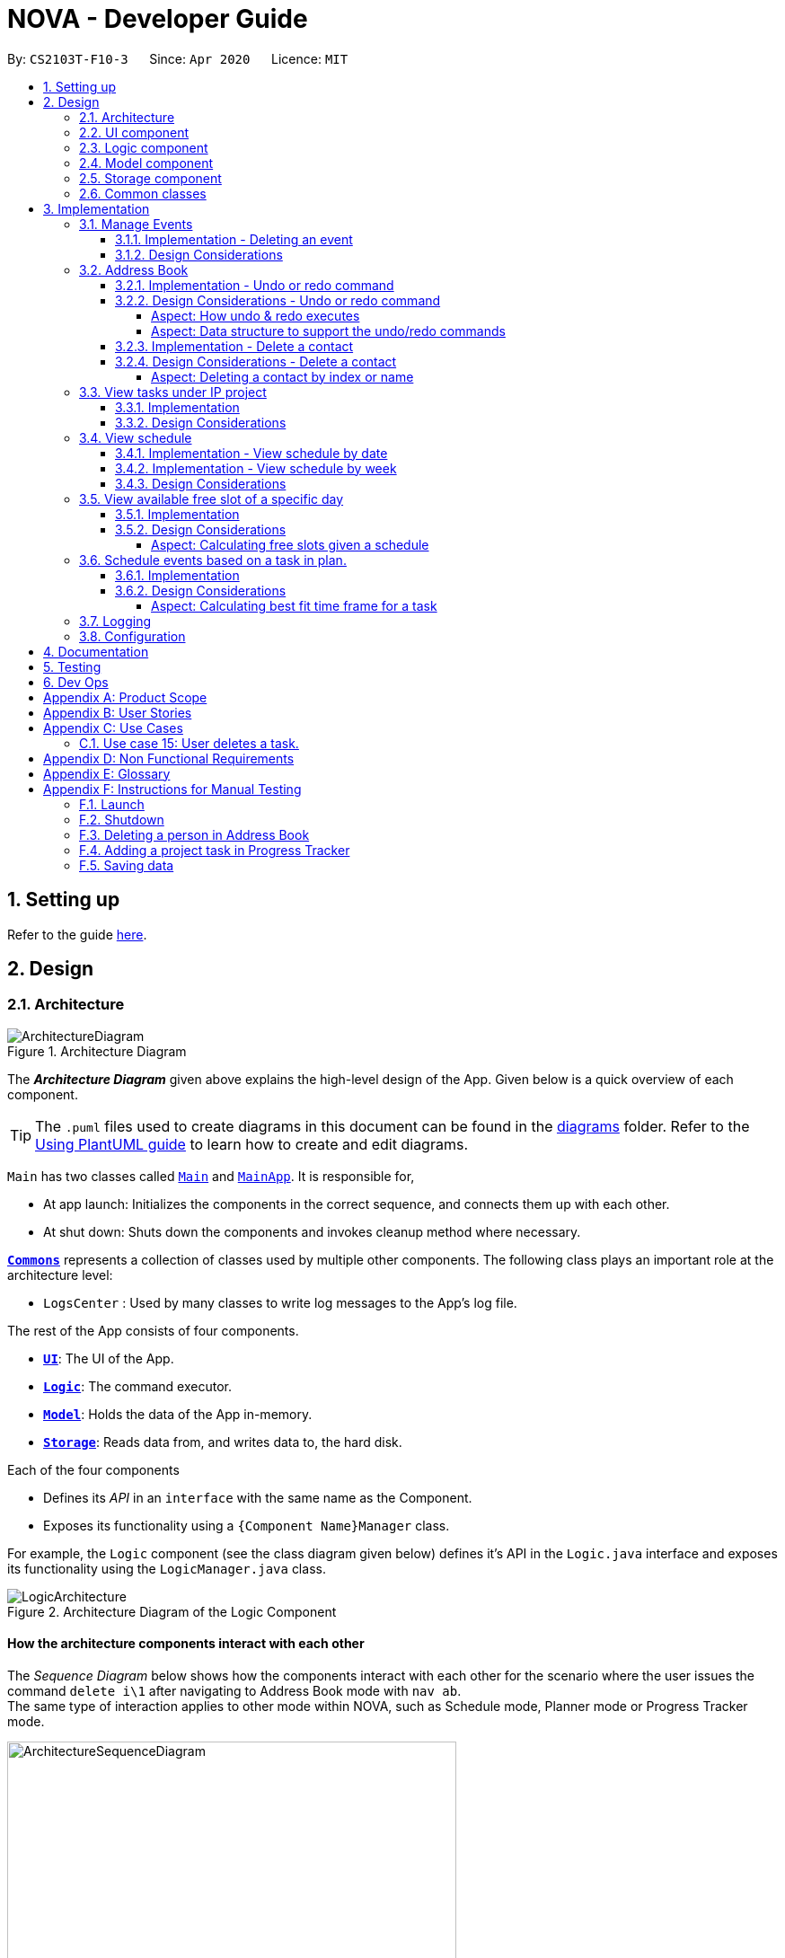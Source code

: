 = NOVA - Developer Guide
:site-section: DeveloperGuide
:toc:
:toc-title:
:toc-placement: preamble
:toclevels: 4
:sectnums:
:imagesDir: images
:stylesDir: stylesheets
:xrefstyle: full
ifdef::env-github[]
:tip-caption: :bulb:
:note-caption: :information_source:
:warning-caption: :warning:
endif::[]

:repoURL: https://github.com/AY1920S2-CS2103T-F10-3/main

By: `CS2103T-F10-3`      Since: `Apr 2020`      Licence: `MIT`

== Setting up

Refer to the guide <<SettingUp#, here>>.

== Design

[[Design-Architecture]]
=== Architecture

.Architecture Diagram
image::ArchitectureDiagram.png[]

The *_Architecture Diagram_* given above explains the high-level design of the App. Given below is a quick overview of each component.

[TIP]
The `.puml` files used to create diagrams in this document can be found in the link:{repoURL}/docs/diagrams/[diagrams] folder.
Refer to the <<UsingPlantUml#, Using PlantUML guide>> to learn how to create and edit diagrams.

`Main` has two classes called link:{repoURL}/src/main/java/seedu/address/Main.java[`Main`] and link:{repoURL}/src/main/java/seedu/address/MainApp.java[`MainApp`]. It is responsible for,

* At app launch: Initializes the components in the correct sequence, and connects them up with each other.
* At shut down: Shuts down the components and invokes cleanup method where necessary.

<<Design-Commons,*`Commons`*>> represents a collection of classes used by multiple other components.
The following class plays an important role at the architecture level:

* `LogsCenter` : Used by many classes to write log messages to the App's log file.

The rest of the App consists of four components.

* <<Design-Ui,*`UI`*>>: The UI of the App.
* <<Design-Logic,*`Logic`*>>: The command executor.
* <<Design-Model,*`Model`*>>: Holds the data of the App in-memory.
* <<Design-Storage,*`Storage`*>>: Reads data from, and writes data to, the hard disk.

Each of the four components

* Defines its _API_ in an `interface` with the same name as the Component.
* Exposes its functionality using a `{Component Name}Manager` class.

For example, the `Logic` component (see the class diagram given below) defines it's API in the `Logic.java` interface and exposes its functionality using the `LogicManager.java` class.

.Architecture Diagram of the Logic Component
image::LogicArchitecture.png[]

[discrete]
==== How the architecture components interact with each other

The _Sequence Diagram_ below shows how the components interact with each other for the scenario where the user issues the command `delete i\1` after navigating to Address Book mode with `nav ab`. +
The same type of interaction applies to other mode within NOVA, such as Schedule mode, Planner mode or Progress Tracker mode.

.Component interactions for `delete i\1` command
image::ArchitectureSequenceDiagram.png[width=500]

The sections below give more details of each component.

//tag::UI[]
[[Design-Ui]]
=== UI component

.Structure of the UI Component
image::UiClassDiagram.png[]

*API* : link:{repoURL}/src/main/java/seedu/address/ui/Ui.java[`Ui.java`]

The UI consists of a `MainWindow` that is made up of parts e.g.`CommandBox`, `ResultDisplay` and `HelpBox`. All these, including the `MainWindow`, inherit from the abstract `UiPart` class.

The `UI` component uses JavaFx UI framework. The layout of these UI parts are defined in matching `.fxml` files (HelpBox does not have a `.fxml` file) that are in the `src/main/resources/view` folder. For example, the layout of the link:{repoURL}/src/main/java/seedu/address/ui/MainWindow.java[`MainWindow`] is specified in link:{repoURL}/src/main/resources/view/MainWindow.fxml[`MainWindow.fxml`]

The `UI` component,

* Executes user commands using the `Logic` component.
* Listens for changes to `Model` data so that the UI can be updated with the modified data.
//end::UI[]

[[Design-Logic]]

// tag::logic[]
=== Logic component

[[fig-LogicClassDiagram]]
.Structure of the Logic Component
image::LogicClassDiagram.png[]

*API* :
link:{repoURL}/src/main/java/seedu/nova/logic/Logic.java[`Logic.java`]

.  `Logic` uses the `LogicParser` class to determine which mode the user is in when they input a command.
.  After which, the relevant parser is called (e.g. `EventParser` or `AddressBookParser`).
.  This results in a `Command` object which is executed by the `LogicManager`.
.  The command execution can affect the `Model` (e.g. adding a person).
.  The result of the command execution is encapsulated as a `CommandResult` object which is passed back to the `Ui`.
.  In addition, the `CommandResult` object can also instruct the `Ui` to perform certain actions, such as displaying help to the user.
// end::logic[]

[[Design-Model]]
// tag::model[]
=== Model component

.Structure of the Model Component
image::ModelClassDiagram.png[]

*API* : link:{repoURL}/src/main/java/seedu/nova/model/Model.java[`Model.java`]

The `Model`,

* stores a `UserPref` object that represents the user's preferences.
* stores the Address Book data.
* stores a 'Schedule' object that represents the user's schedule.
* stores a 'ProgressTracker' object that represents the user's progress in their project tasks.
* exposes an unmodifiable `ObservableList<Person>` that can be 'observed' e.g. the UI can be bound to this list so that the UI automatically updates when the data in the list change.
* does not depend on any of the other three components.

// end::model[]

[[Design-Storage]]
=== Storage component

.Structure of the Storage Component
image::StorageClassDiagram.png[]

*API* : link:{repoURL}/src/main/java/seedu/nova/storage/Storage.java[`Storage.java`]

The `Storage` component,

* can save `UserPref` objects in json format and read it back.
* can save the Address Book data in json format and read it back.

[[Design-Commons]]
=== Common classes

Classes used by multiple components are in the `seedu.nova.commons` package.
All of the classes under `Commons` work independently.

Most notably,

* *API* : link:{repoURL}/src/main/java/seedu/nova/commons/core/index/LogsCenter.java[`LogsCenter.java`] +
The `LogsCenter` is used by NOVA to display logs when running NOVA in terminal.

* *API* : link:{repoURL}/src/main/java/seedu/nova/commons/core/index/Messages.java[`Messages.java`] +
The `Messages` is used by Address Book feature and deals with messages to display regarding Address Book.

== Implementation

This section describes some noteworthy details on how certain features are implemented.

// tag::events[]

=== Manage Events
The manage events feature handles the events of the user, including meetings, consultations, study sessions and lessons.
Users are able to:

* add events
* delete events
* add notes to events

==== Implementation - Deleting an event
The delete feature allows users to remove events from the schedule.
This feature is facilitated by `ScheduleParser`, `EventDeleteCommandParser` and `EventDeleteCommand`.
The operation is exposed in the `Model` interface as `Model#deleteEvent()`.

Given below is an example usage scenario and how the delete mechanism behaves at each step.

1. The user does `view t\2020-03-20` to view their events on 20th March 2020.

2. The user executes `delete t\2020-03-20 i\2` command to delete the second event on 20th March 2020.

3. `EventDeleteCommandParser` creates a new `EventDeleteCommand`.

4. `LogicManager` executes the `EventDeleteCommand`.

5. `Model#deleteEvent()` is called, and the `Schedule` object in `ModelManager` is updated.

The following sequence diagram shows how the delete operation works:

image::EventDeleteSeqDiagram.png[]

The following activity diagram shows what happens when a user inputs a delete command:

image::EventDeleteActDiagram.png[]

==== Design Considerations
Aspect: Syntax of Deleting an Event

* **Alternative 1 (current choice):** choosing the event by its date and its index in the list of events on that date
** Pros: relatively short to type, greater ease of implementation
** Cons: users have to view the list of events on that date before determining which event to mark as done

* **Alternative 2:** choosing the event by description
** Pros: more recognisable for users
** Cons: difficulty in implementing as certain events may have the exact same descriptions

// end::events[]

// tag::undoredo[]
=== Address Book
The address book feature handles the contact list of the users. To enter address book mode, users need to enter `nav ab` command. Users are able to:

* add contacts
* edit contacts
* delete contacts
* find contacts
* list all contacts
* list category specific contacts
* add category specific remark for contacts
* edit category specific remark for contacts
* delete category specific remark for contacts
* undo or redo command
* add profile picture to contacts
* delete profile picture to contacts

==== Implementation - Undo or redo command

The undo/redo mechanism is facilitated by `VersionedAddressBook`.
It extends `AddressBook` with an undo/redo history, stored internally as an `addressBookStateList` and `currentStatePointer`.
Additionally, it implements the following operations:

* `VersionedAddressBook#commit()` -- Saves the current address book state in its history.
* `VersionedAddressBook#undo()` -- Restores the previous address book state from its history.
* `VersionedAddressBook#redo()` -- Restores a previously undone address book state from its history.

These operations are exposed in the `Model` interface as `Model#commitAddressBook()`, `Model#undoAddressBook()` and `Model#redoAddressBook()` respectively.

Given below is an example usage scenario and how the undo/redo mechanism behaves at each step.

Step 1. The user launches the application for the first time. The `VersionedAddressBook` will be initialized with the initial address book state, and the `currentStatePointer` pointing to that single address book state.

image::UndoRedoState0.png[]

Step 2. The user executes `delete i\5` command to delete the 5th person in the address book. The `delete` command calls `Model#commitAddressBook()`, causing the modified state of the address book after the `delete i\5` command executes to be saved in the `addressBookStateList`, and the `currentStatePointer` is shifted to the newly inserted address book state.

image::UndoRedoState1.png[width=446]

Step 3. The user executes `add n\David ...` to add a new person. The `add` command also calls `Model#commitAddressBook()`, causing another modified address book state to be saved into the `addressBookStateList`.

image::UndoRedoState2.png[width=446]

[NOTE]
If a command fails its execution, it will not call `Model#commitAddressBook()`, so the address book state will not be saved into the `addressBookStateList`.

Step 4. The user now decides that adding the person was a mistake, and decides to undo that action by executing the `undo` command. The `undo` command will call `Model#undoAddressBook()`, which will shift the `currentStatePointer` once to the left, pointing it to the previous address book state, and restores the address book to that state.

image::UndoRedoState3.png[]

[NOTE]
If the `currentStatePointer` is at index 0, pointing to the initial address book state, then there are no previous address book states to restore. The `undo` command uses `Model#canUndoAddressBook()` to check if this is the case. If so, it will return an error to the user rather than attempting to perform the undo.

The following sequence diagram shows how the undo operation works:

image::UndoSequenceDiagram.png[]

NOTE: The lifeline for `AbUndoCommand` should end at the destroy marker (X) but due to a limitation of PlantUML, the lifeline reaches the end of diagram.

The `redo` command does the opposite -- it calls `Model#redoAddressBook()`, which shifts the `currentStatePointer` once to the right, pointing to the previously undone state, and restores the address book to that state.

[NOTE]
If the `currentStatePointer` is at index `addressBookStateList.size() - 1`, pointing to the latest address book state, then there are no undone address book states to restore. The `redo` command uses `Model#canRedoAddressBook()` to check if this is the case. If so, it will return an error to the user rather than attempting to perform the redo.

Step 5. The user then decides to execute the command `list`. Commands that do not modify the address book, such as `list`, `list c\classmate`, `list c\teammate` or `find`, will usually not call `Model#commitAddressBook()`, `Model#undoAddressBook()` or `Model#redoAddressBook()`. Thus, the `addressBookStateList` remains unchanged.

image::UndoRedoState4.png[]

Step 6. The user executes `clear`, which calls `Model#commitAddressBook()`. Since the `currentStatePointer` is not pointing at the end of the `addressBookStateList`, all address book states after the `currentStatePointer` will be purged. We designed it this way because it no longer makes sense to redo the `add n\David ...` command. This is the behavior that most modern desktop applications follow.

image::UndoRedoState5.png[]

The following activity diagram summarizes what happens when a user executes a new command:

image::CommitActivityDiagram.png[]

==== Design Considerations - Undo or redo command

===== Aspect: How undo & redo executes

* **Alternative 1 (current choice):** Saves the entire address book.
** Pros: Easy to implement.
** Cons: May have performance issues in terms of memory usage.
* **Alternative 2:** Individual command knows how to undo/redo by itself.
** Pros: Will use less memory (e.g. for `delete`, just save the person being deleted).
** Cons: We must ensure that the implementation of each individual command are correct.

===== Aspect: Data structure to support the undo/redo commands

* **Alternative 1 (current choice):** Use a list to store the history of address book states.
** Pros: Easy for new Computer Science student undergraduates to understand, who are likely to be the new incoming developers of our project.
** Cons: Logic is duplicated twice. For example, when a new command is executed, we must remember to update both `HistoryManager` and `VersionedAddressBook`.
* **Alternative 2:** Use `HistoryManager` for undo/redo
** Pros: We do not need to maintain a separate list, and just reuse what is already in the codebase.
** Cons: Requires dealing with commands that have already been undone: We must remember to skip these commands. Violates Single Responsibility Principle and Separation of Concerns as `HistoryManager` now needs to do two different things.
// end::undoredo[]

==== Implementation - Delete a contact

The edit feature allows users to edit a contact from Address Book. This feature is facilitated by `AddressBookParser`, `AbDeleteCommandParser` and `AbDeleteCommand`.
The operation is exposed in the `Model` interface as `Model#deletePerson()`.

Given below is an example usage scenario and how the delete mechanism behaves at each step.

. The user does `list`, `list c\classmate`, `list c\teammate`, or `find n\[name]` to view their contacts.
. The user executes `delete i\1` command to delete the first contact.
. `AbDeleteCommandParser` creates a new `AbDeleteCommand`.
. `LogicManager` executes the `AbDeleteCommand`.
. `Model#deletePerson()` is called, and the `AddressBook` object in `ModelManager` is updated.

The following sequence diagram shows how the delete operation works:

image::AbDeleteSequenceDiagram.png[]

NOTE: The lifeline for `AbDeleteCommandParser` should end at the destroy marker (X) but due to a limitation of PlantUML, the lifeline reaches the end of diagram.

The following activity diagram shows how the delete mechanism works:

image::AbDeleteActivityDiagram.png[width=470]

==== Design Considerations - Delete a contact
===== Aspect: Deleting a contact by index or name

* **Alternative 1 (current choice):** Use index tag to delete contact
** Pros: Shorter command to type by using index
** Cons: Users need to use `list`, `list c\classmate`, `list c\teammate` or `find n\[name]` command before deleting contact
* **Alternative 2:** Use name to delete contact
** Pros: No need to use `list`, `list c\classmate`, `list c\teammate` or `find n\[name]` prior to deleting contact
** Cons: Need to handle deletion of contacts with the same name

//tag::listPt[]

=== View tasks under IP project
The view tasks feature for the IP project allows the user to view a list of tasks that were added.

==== Implementation
Given below is an example usage scenario and how the view tasks mechanism behaves at each step.

1. The user keys in `list p\ip w\2` into the command box.
2. The user executes `list p\ip w\2'`to view the list of tasks in week 2 of the IP project.
3. `PtListCommandParser` creates a new `PtListCommand`.
4. `LogicManager` executes the `PtListCommand`.
5. `Model#listTasks()` is called and the list of tasks is retrieved.

The following sequence diagram shows how the view tasks operation works:

image::PtSeqDiagram.png[]

The following activity diagram shows what happens when a user inputs a list command:

image::ListPtActivityDiagram.png[]

==== Design Considerations
Aspect: Adding choice of week to view tasks

* **Alternative 1 (current choice):** adding in choice of week to view tasks
** Pros: more freedom to choose what to see as a user
** Cons: longer command to type

* **Alternative 2:** listing out the whole project tasks rather than letting user choose based on week
** Pros: shorter command to type and user can see all their tasks at once
** Cons: if user wants to see tasks only for a specific week will be harder to scroll and find

//end::listPt[]
// tag::view[]

=== View schedule
The view schedule feature allows users to view the events they have added into the schedule. Users are able to view the
schedule by two time frames:

* By date
* By week

The following activity diagram shows what happens when a user inputs a view command:

image::ViewCommandActivityDiagram.png[]

==== Implementation - View schedule by date
The view feature allows users to see the events happening on the specified date.
This feature is facilitated by `ScheduleParser`, `ScViewCommandParser` and `ScViewDayCommand`.
The operation is exposed in the `Model` interface as `Model#view(LocalDate)`.

Given below is an example usage scenario and how the view by date mechanism behaves at each step.

1. The user keys in 'view t\2020-03-10' into the command box.
2. The user executes 'view t\2020-03-10' to view their schedule on the 10 Mar 2020.
3. `LogicManager` calls LogicParser to parse the command.
4. `LogicParser` gets the mode from Model and passes the command word and the argument to ScheduleParser.
5. `ScheduleParser` checks the command word and calls ScViewDayCommandParser.
6. 'ScViewDayCommandParser' creates a new 'ScViewDayCommand'.
7. 'LogicManager' executes the 'ScViewDayCommand'.
8. 'ModelManger#viewSechdule(LocalDate)' is called and the schedule for the day is retrieved.

The following sequence diagram shows how the view tasks operation works:

image::viewDaySequenceDiagram.png[]

View week: Given below is an example usage scenario and how the view week mechanism behaves at each step.

1. The user keys in 'view week i\6' into the command box.
2. The user executes 'view week i\6' to view their schedule on the 6th week.
3. `LogicManager` calls LogicParser to parse the command.
4. `LogicParser` gets the mode from Model and passes the command word and the argument to ScheduleParser.
5. `ScheduleParser` checks the command word and the preamble and calls ScViewWeekCommandParser.
6. 'ScViewWeekCommandParser' creates a new 'ScViewWeekCommand'.
7. 'LogicManager' executes the 'ScViewWeekCommand'.
8. 'ModelManger#viewSechdule(int)' is called and the schedule for the week is retrieved.

==== Implementation - View schedule by week
The view feature allows users to see the events happening throughout the specified week.
This feature is facilitated by `ScheduleParser`, `ScViewCommandParser` and `ScViewWeekCommand`.
The operation is exposed in the `Model` interface as `Model#view(int)`.

The following sequence diagram shows what happens when a user inputs a view week command:

image::viewWeekSequenceDiagram.png[]

==== Design Considerations
Aspect: View schedule by at most week and not month.

* **Alternative 1 (current choice):** View schedule up to week
** Pros: Easier to fit the events into the display
** Cons: Less ways for user to view schedule

* **Alternative 2:** View schedule up to month
** Pros: User can see their whole month's schedule at once
** Cons: Might be too long and cannot fit into the display box
// end::view[]

//tag::studyplannerfeature[]

=== View available free slot of a specific day
The view free slots feature allows the user to view their available free slots on their schedule.

==== Implementation
Given below is an example usage scenario and how the view free slot mechanism behaves at each step.

1. The user keys in 'freeslot t\2020-03-10' into the command box.
2. The user executes 'freeslot t\2020-03-10' to view the free slots on their schedule on the 10th of March 2020.
3. 'ScViewFreeSlotCommandParser' creates a new 'ScViewFreeSlotCommand'.
4. 'LogicManager' executes the 'ScViewFreeSlotCommand'.
5. 'ModelManger#viewFreeSlot()' is called and the free slots for the day is retrieved.

The following sequence diagram shows how the view tasks operation works:

image::ScViewFreeSlotDiagram.png[]

==== Design Considerations

===== Aspect: Calculating free slots given a schedule

* **Alternative 1 (current choice):** Embeds a free slot data structure to keep track of the free slots whenever
events are added
** Pros: no need to calculate free slots whenever user execute freeslot.
** Cons: overhead to add event commands, making its execution slower.

* **Alternative 2:** Calculates free slot based on the events whenever user executes freeslot
** Pros: easier to implement.
** Cons: slower freeslot execution.


=== Schedule events based on a task in plan.
The plan feature allows the user to create an event based on the task user created in the plan.

==== Implementation
Given below is an example usage scenario and how the plan task mechanism behaves at each step.

1. The user keys in 'schedule p\task name t\2020-03-10' into the command box.
2. The user executes 'schedule p\task name t\2020-03-10' to create an event "task name" on their schedule on the 10th of
March 2020.
3. 'PlannerScheduleTaskCommandParser' creates a new 'PlannerScheduleTaskCommand'.
4. 'LogicManager' executes the 'PlannerScheduleTaskCommand'.
5. 'ModelManger#searchTask()' is called to search for the task user specified.
6. 'ModelManger#generateTaskEvent()' is called and one event with time determined by algorithm is created on the day
in schedule.

The following sequence diagram shows how the schedule task operation works:

image::PlannerScheduleTaskSequenceDiagram.png[]

The following activity diagram summarizes what happens when a user schedules a task:

image::PlannerScheduleTaskActivityDiagram.png[]

==== Design Considerations

===== Aspect: Calculating best fit time frame for a task

* **Alternative 1 (current choice):** Plan gets free slot from schedule and generate event based on it.
** Pros: Isolation of modules.
** Cons: Redundant code.

* **Alternative 2:** Schedule decides whether to schedule or discard an event generated from task.
** Pros: more robust schedule.
** Cons: more difficult to implement.

//end::studyplannerfeature[]

=== Logging

We are using `java.util.logging` package for logging. The `LogsCenter` class is used to manage the logging levels and logging destinations.

* The logging level can be controlled using the `logLevel` setting in the configuration file (See <<Implementation-Configuration>>)
* The `Logger` for a class can be obtained using `LogsCenter.getLogger(Class)` which will log messages according to the specified logging level
* Currently log messages are output through: `Console` and to a `.log` file.

*Logging Levels*

* `SEVERE` : Critical problem detected which may possibly cause the termination of the application
* `WARNING` : Can continue, but with caution
* `INFO` : Information showing the noteworthy actions by the App
* `FINE` : Details that is not usually noteworthy but may be useful in debugging e.g. print the actual list instead of just its size

[[Implementation-Configuration]]
=== Configuration

Certain properties of the application can be controlled (e.g user prefs file location, logging level) through the configuration file (default: `config.json`).

== Documentation

Refer to the guide <<Documentation#, here>>.

== Testing

Refer to the guide <<Testing#, here>>.

== Dev Ops

Refer to the guide <<DevOps#, here>>.

[appendix]
== Product Scope

*Target user profile*:

* prefer desktop apps over other types
* can type fast
* prefers typing over mouse input
* is reasonably comfortable using CLI apps
* is a CS2103T student

*Value proposition*: a one-stop study aid platform for CS2103T students

[appendix]
== User Stories

Priorities: High (must have) - `* * \*`, Medium (nice to have) - `* \*`, Low (unlikely to have) - `*`

[width="100%",cols="^15%,<15%,<35%,<35%",options="header",]
|=======================================================================
<|Priority |As a ... |I can ... |So that I ...

|`* * *` |student |add classmate or teammate’s name and contact information |contact them easily

|`* * *` |student |edit classmate or teammate’s name and contact information |Edit them if the information are changed

|`* * *` |student |delete classmate or teammate’s contact |delete if not necessary anymore

|`* * *` |student |categorise contacts into teammate or classmate |sort contacts according to category

|`* * *` |student |add category specific remark |filter out a contact’s remark according to type of contact

|`* * *` |student |edit category specific remark |edit remark if necessary

|`* * *` |student |delete category specific remark |delete remark if it is not needed

|`*` |student |add profile picture to added contact |know at a glance who is the person in my contact

|`*` |student |edit profile picture to added contact |edit the picture if changes are necessary

|`*` |student |delete profile picture to added contact|don't need the contact picture within NOVA anymore

// tag::eventuserstory[]
|`* * *` |student |create meeting events | can keep track of my schedule

|`* * *` |student |create study session events | can keep track of my schedule

|`* * *` |student |create consultation events | can keep track of my schedule

|`* * *` |student |create lesson events | can keep track of my schedule

|`* * *` |student |note down the location of the meeting | know where to go

|`* * *` |student |delete events | can get rid of events that I do not need anymore

|`* * *` |student |add notes to events | can jot down additional details about the events

|`* *` |student |mark events as done | know which events I have completed

|`* *` |student |find events | can check if I have any specific events according to keyword(s)

|`* *` |student |repeat events | can add multiple similar events at one go
// end::eventuserstory[]

|`* * *` |forgetful student |keep track of my project tasks |make sure all my project tasks are completed on time

|`* * *` |student |mark tasks as done |track how many tasks I have finished

|`* * *` |student |add notes to project tasks |keep track of details regarding the tasks

|`* * *` |student |add project tasks |keep track of those project tasks

|`* * *` |student |delete project tasks |remove unwanted tasks from the tracker

|`* *` |lazy student |edit project tasks |can correct mistakes made to task descriptions with little effort

|`* *` |lazy student |edit notes to project tasks |can correct mistakes made to notes with little effort

// tag::viewScheduleUserStories[]

|`* * *` |Student | View my schedule for a day| Know the flow of events on that day

|`* * *` |Student | View my schedule for a week | Know what will happen for that week

|`*` |Student | View my timetable | Can check when my classes are

// end::viewScheduleUserStories[]

|`* *`   |Student | Easily find my free slots without looking at my schedule | Do not need to strain my eyes

|`* *`   |Forgetful student | Set reminders for upcoming events | Will remember to attend them

//tag::studyplannerusecase[]

|`* * *` |Student | Add tasks to study plan | Can add study tasks to my study plan

|`* * *` |Student | Delete tasks on study plan | Can delete study tasks if I don't need it anymore

|`* * *` |Student | Generate event from a task | If I feel like I want to do a study task today, I can generate an
event on today's schedule so that I can keep up with my study plan.

|`* *`   |Student | View statistics of my task progress | Can see how much I've done for each task on my study plan.

//end::studyplannerusecase[]

|=======================================================================

_{More to be added}_

[appendix]
== Use Cases

(For all use cases below, the *System* is the `nova` and the *Actor* is the `student`, unless specified otherwise)

[discrete]
=== Use case 1: Add a contact

*MSS*

1.  Student enters add command with the contact’s name, phone number, email and category
2.  NOVA saves the contact
+
Use case ends.

*Extensions*

[none]
* 1a. Student did not include compulsory field
+
[none]
** 1a1. NOVA informs student to include compulsory field
+
Use case resumes at step 1
* 1b. Student did not adhere to format required for adding contact
+
[none]
** 1b1. NOVA informs student that the format is invalid, and provides an example of a correct format
+
Use case resumes at step 1

[discrete]
=== Use case 2: List all contacts

*MSS*

1.  Student enters list command
2.  NOVA list all the contacts
+
Use case ends

*Extensions*

[none]
* 1a. There is no contacts saved
+
[none]
** 1a1. NOVA informs student that the list is empty
+
Use case end

[discrete]
=== Use case 3: List category specific contacts

*MSS*

1.  Student enters list category command
2.  NOVA list all the contacts under that category
+
Use case ends

*Extensions*

[none]
* 1a. There is no contacts saved under that category
+
[none]
** 1a1. NOVA informs student that the list of that category is empty
+
Use case end

[discrete]
=== Use case 4: Find saved contacts

*MSS*

1.  Student enters find command
2.  NOVA finds the name of contact that the student typed and list all the matching names
+
Use case ends

*Extensions*

[none]
* 1a. There is no contact that matches what the student type
+
[none]
** 1a1. NOVA prints an empty list
+
Use case end

[discrete]
=== Use case 5: Edit a contact

*MSS*

1.  Student used `list`, `list c\classmate`, `list c\teammate` or `find` command
2.  Student enters edit command with index, and at least 1 field to edit
3.  NOVA saves the edited contact
+
Use case ends

*Extensions*

[none]
* 1a. Student did not use `list`, `list c\classmate`, `list c\teammate` or `find` command before using `edit` command
+
[none]
** 1a1. Student edits information of the wrong contact, and NOVA informs the student to use `undo` command if wrong contact is edited
+
Use case resumes at step 1
[none]
* 2a. Student did not adhere to format required for editing contact
+
[none]
** 2a1. NOVA informs student that the format is invalid, and provides an example of a correct format
+
Use case resumes at step 2
[none]
* 2b. Student did not include at least 1 compulsory field
+
[none]
** 2b1. NOVA informs student to include at least 1 compulsory field
+
Use case resumes at step 2

[discrete]
=== Use case 6: Delete a contact

*MSS*

1.  Student used `list`, `list c\classmate`, `list c\teammate` or `find` command
2.  Student enters delete command
3.  NOVA deletes the contact
+
Use case ends

*Extensions*

[none]
* 1a. Student did not use `list`, `list c\classmate`, `list c\teammate` or `find` command before using `delete` command
+
[none]
** 1a1. Student deletes the wrong contact, and NOVA informs the student to use `undo` command if wrong contact is deleted
+
Use case resumes at step 1
[none]
* 2a. NOVA cannot find the contact in the contact list
+
[none]
** 2a1. NOVA informs student that the contact to delete does not exist
+
Use case resumes at step 2
[none]
* 2b. Student provides a wrong format to delete
+
[none]
** 2b1. NOVA informs student that the format is invalid, and provides an example of a correct format
+
Use case resumes at step 2

[discrete]
=== Use case 7: Add, edit or delete remark to a contact

*MSS*

1.  Student used `list`, `list c\classmate`, `list c\teammate` or `find` command
2.  Student enters remark command
3.  NOVA adds, edits or deletes remark to a contact
+
Use case ends

*Extensions*

[none]
* 1a. Student did not use `list`, `list c\classmate`, `list c\teammate` or `find` command before using `remark` command
+
[none]
** 1a1. Student adds, edits or deletes remark of the wrong contact, and NOVA informs the student to use `undo` command if student add, edit or delete remark on the wrong contact
+
Use case resumes at step 1
[none]
* 2a. NOVA cannot find the contact in the contact list
+
[none]
** 2a1. NOVA informs student that the contact to add, edit or delete mark does not exist
+
Use case resumes at step 2
[none]
* 2b. Student provides a wrong format to add, edit or delete
+
[none]
** 2b1. NOVA informs student that the format is invalid, and provides an example of a correct format
+
Use case resumes at step 2

[discrete]
=== Use case 8: Undoing in address book

*MSS*

2.  Student used `add`, `edit`, `delete` or `remark` prior
3.  Student enters undo command
4.  NOVA undone the changes that the student made
+
Use case ends

[none]
* 1a. Student did not use `add`, `edit`, `delete` or `remark` prior to using `undo`
+
[none]
** 1a1. NOVA informs the student that there are no more commands to undo
+

resumes at step 1

[discrete]
=== Use case 9: Redoing in address book

*MSS*

1.  Student used `undo` successfully prior to using `redo`
2.  Student enters redo command
3.  NOVA redo the changes that the student made
+
Use case ends

*Extensions*

[none]
* 1a. Student did not use `undo` prior to using `redo`
+
[none]
** 1a1. NOVA informs the student that there are no more commands to redo
+
Use case resumes at step 1

// tag::eventusecase[]
[discrete]
=== Use case 10: Adding a consultation event

*MSS*

1. Student enters consultation command with details of the consultation
2. NOVA adds consultation event to the schedule
+
Use case ends.

*Extensions*

[none]
* 1a. NOVA detects error in data inputted
** 1a1. NOVA informs student of the error
+
Use case ends.

[discrete]
=== Use case 11: Delete an event

*MSS*

1. Student enters delete command with details of the event
2. NOVA deletes the event
+
Use case ends.

*Extensions*

[none]
* 1a. NOVA cannot find the event given
** 1a1. NOVA informs student that the event does not exist
+
Use case ends.

[discrete]
=== Use case 12: Adding a note to an event

*MSS*

1. Student enters note command with details of the event
2. NOVA adds note to the event
+
Use case ends.

*Extensions*

[none]

* 1a. NOVA cannot find the event given
** 1a1. NOVA informs student that the event does not exist
// end::eventusecase[]

//tag::UseCasesPt[]
[discrete]
=== Use case 13: Add task to a project of progress tracker

*MSS*

1.  User enter command to add task to a project.
2.  Progress tracker adds task to the project.
+
Use case ends.

*Extensions*

[none]
* 1a. No such project exist.
*   1a1. NOVA shows an error message.
+
Use case ends.

[discrete]
=== Use case 14: User edits a task.

*MSS*

1.  User enter command to edit task.
2.  Progress tracker replaces old task description with new description.
+
Use case ends.

*Extensions*

[none]
* 1a. No such task exist.
*   1a1. NOVA shows an error message.
+
Use case ends.

=== Use case 15: User deletes a task.

*MSS*

1.  User enter command to delete task.
2.  Progress tracker deletes task.
+
Use case ends.

*Extensions*

[none]

* 1a. Task to be deleted does not exist.
*   1a1. NOVA shows error message.
+
Use case ends.

[discrete]
=== Use case 16: User lists tasks in a week of a project.

*MSS*

1.  User enter command to list tasks.
2.  Progress tracker lists task.
+
Use case ends.

*Extensions*

[none]
* 1a. No such tasks exists in the week specified.
*   1a1. NOVA shows error message.
+
Use case ends.

[discrete]
=== Use case 17: User set an added task as done.

*MSS*

1.  User enter command to set task as done.
2.  Progress tracker sets task as done.
+
Use case ends.

*Extensions*

[none]
* 1a. No such tasks exists.
*   1a1. NOVA shows error message.
+
Use case ends.

[discrete]
=== Use case 18: Add notes to a task in progress tracker

*MSS*

1.  User enter command to add notes to the project task.
2.  Progress tracker adds notes to the project task.
+
Use case ends.

*Extensions*

[none]
* 1a. No such project task exist.
*   1a1. NOVA shows an error message.
+
Use case ends.

[discrete]
=== Use case 19: User edits a note.

*MSS*

1.  User enter command to edit note.
2.  Progress tracker replace old note with new note.
+
Use case ends.

*Extensions*

[none]
* 1a. No prior note was added.
*   1a1. NOVA shows an error message.
+
Use case ends.

[discrete]
=== Use case 20: User deletes a note.

*MSS*

1.  User enter command to delete note.
2.  Progress tracker deletes note.
+
Use case ends.

*Extensions*

[none]
* 1a. Note to be deleted does not exist.
*   1a1. NOVA shows error message.
+
Use case ends.
//end::UseCasesPt[]

// tag::viewScheduleUseCases[]

[discrete]
=== Use case 21: View the schedule for a day

*MSS*

1. User requests for the schedule of a day.
2. NOVA shows the schedule for the day.
+
Use case ends.

*Extensions*

[none]
* 1a. User enters the wrong format.
*   1a1. NOVA displays the correct format for the command.
* 2a. The schedule for the day is empty.
*   2a1. NOVA displays that day does not have any events.
+
Use case ends.

[discrete]
=== Use case 22: View the schedule for a week

*MSS*

1. User requests for the schedule of a week.
2. NOVA shows the schedule for the week.
+
Use case ends.

*Extensions*

[none]

* 1a. User enters the wrong format.
*   1a1. NOVA displays the correct format for the command.
* 2a. The schedule for the week is empty.
*   2a1. NOVA displays that week does not have any events.
+
Use case ends.

// end::viewScheduleUseCases[]
//tag::studyplannermss[]

[discrete]
=== Use case 23: User add a task into study plan.

*MSS*

1.  User enter command to create a task with name specified by user.
2.  Study Planner of NOVA adds the task into study plan.
+
Use case ends.

*Extensions*

[none]
* 1a. There is already a task with the same name.
*   1a1. NOVA shows error message.
+
Use case ends.

[discrete]
=== Use case 24: User add a task into study plan

*MSS*

1.  User enter command to delete a task with name specified by user.
2.  Study Planner of NOVA deletes the task.
+
Use case ends.

*Extensions*

[none]
* 1a. No task with the name specified exists in study plan.
*   1a1. NOVA shows error message.
+
Use case ends.

[discrete]
=== Use case 25: User view statistics of every tasks in study plan

*MSS*

1.  User enter command to view statistics of every tasks in study plan.
2.  NOVA calculates and shows all the statistics of every task.
+
Use case ends.

*Extensions*

[none]
* 1a. No task in study plan.
*   1a1. NOVA shows error message.
+
Use case ends.

[discrete]
=== Use case 26: User schedules a task into a particular day.

*MSS*

1.  User enter command to schedules a task into a particular day.
2.  NOVA generates and adds the event into schedule.
+
Use case ends.

*Extensions*

[none]
* 1a. Unable to generate event.
*   1a1. NOVA shows error message.
+
Use case ends.
//end::studyplannermss[]

_{More to be added}_

[appendix]
== Non Functional Requirements

. The application should work on any <<mainstream-os,mainstream OS>> provided that Java `11` or above is installed.
. The application should work on both 32-bit and 64-bit environments.
. A user with above average typing speed for regular English text (i.e. not code, not system admin commands) should be able to accomplish most of the tasks faster using commands than using the mouse.
. The application should work without internet connection.
// tag::TerenceNFR[]
. The application should respond to every command within one second.
. The application should be easily modifiable to meet changing curriculum of CS2013T.
// end::TerenceNFR[]

_{More to be added}_

[appendix]
== Glossary

[[mainstream-os]] Mainstream OS::
Windows, Linux, OS-X

[[mode]] Mode::
Mode of operation within NOVA, such as Address Book with `nav ab`, Schedule with `nav schedule`, Planner with `nav planner`, and Progress Tracker with `nav progresstracker`.

[appendix]
== Instructions for Manual Testing

Given below are instructions to test the app manually.

[NOTE]
These instructions only provide a starting point for testers to work on; testers are expected to do more _exploratory_ testing.

=== Launch

. Initial launch

.. Download the jar file and copy into an empty folder
.. Double-click the jar file +
   Expected: Shows the GUI with a set of sample contacts. The window size may not be optimum.

. Saving window preferences

.. Resize the window to an optimum size. Move the window to a different location. Close the window.
.. Re-launch the app by double-clicking the jar file. +
   Expected: The most recent window size and location is retained.

//tag::shutdown[]
=== Shutdown
. Exiting the application

.. Enter `exit` in the command line.

//end::shutdown[]

=== Deleting a person in Address Book

. Enter address book mode via `nav ab`
. Deleting a person while all persons are listed

.. Prerequisites: List contacts using the `list`, `list c\classmate`, `list c\teammate` or `find` command. There are multiple contacts in the list.
.. Test case: `delete i\1` +
   Expected: First contact is deleted from the list. Details of the deleted contact shown in the status message.
.. Test case: `delete i\0` +
   Expected: No person is deleted. Error details shown in the status message. Status bar remains the same.
.. Other incorrect delete commands to try: `delete`, `delete i\x` (where x is larger than the list size), `delete x` (where x is number or letter)
   Expected: Similar to previous.

//tag::Pt[]
=== Adding a project task in Progress Tracker

. Enter progress tracker mode via `nav progresstracker`
. Adding a project task

.. Test case: `add p\ip w\1 d\new task` +
Expected: New project task with description "new task" is added to IP project week 1. Message showing successful execution is shown.

.. Test case: `add p\ip w\14 d\new task` +
Expected: No new project task is added. Error details shown in the status message.

.. Other incorrect add commands to try: `add`, `add p\ppp w\1 d\new task`. +
Expected: Similar to previous.


=== Saving data

. Dealing with corrupted data file

.. Edit the Nova data file to contain invalid data. +
Example: Adding a @ to a week in a ptTask.

.. Run the application. The application should start with an empty Nova data file.

. Dealing with missing data file

.. Delete the current Nova data file.

.. Run the application. The application should start with a sample Nova data file with pre-included data.
//end::Pt[]
